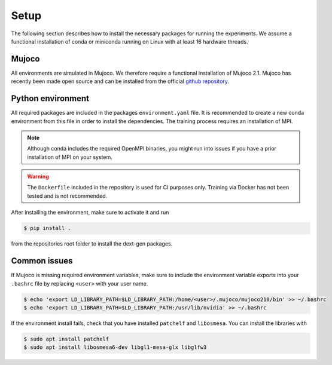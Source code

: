 .. _setup:

Setup
=====
The following section describes how to install the necessary packages for running the experiments. We assume a functional installation of
conda or miniconda running on Linux with at least 16 hardware threads.

Mujoco
~~~~~~
All environments are simulated in Mujoco. We therefore require a functional installation of Mujoco 2.1. Mujoco has recently been made open source and can be installed from the official `github repository <https://github.com/deepmind/mujoco/releases>`_.

Python environment
~~~~~~~~~~~~~~~~~~
All required packages are included in the packages ``environment.yaml`` file. It is recommended to create a new conda environment from this file in order to install the dependencies. The training process requires an installation of MPI. 

.. note::
    Although conda includes the required OpenMPI binaries, you might run into issues if you have a prior installation of MPI on your system.

.. warning::
    The ``Dockerfile`` included in the repository is used for CI purposes only. Training via Docker has not been tested and is not recommended.

After installing the environment, make sure to activate it and run 

.. code-block:: bash

   $ pip install .

from the repositories root folder to install the dext-gen packages.

Common issues
~~~~~~~~~~~~~
If Mujoco is missing required environment variables, make sure to include the environment variable exports into your ``.bashrc`` file by replacing ``<user>`` with your user name.

.. code-block:: bash

   $ echo 'export LD_LIBRARY_PATH=$LD_LIBRARY_PATH:/home/<user>/.mujoco/mujoco210/bin' >> ~/.bashrc
   $ echo 'export LD_LIBRARY_PATH=$LD_LIBRARY_PATH:/usr/lib/nvidia' >> ~/.bashrc

If the environment install fails, check that you have installed ``patchelf`` and ``libosmesa``. You can install the libraries with

.. code-block:: bash

   $ sudo apt install patchelf
   $ sudo apt install libosmesa6-dev libgl1-mesa-glx libglfw3
